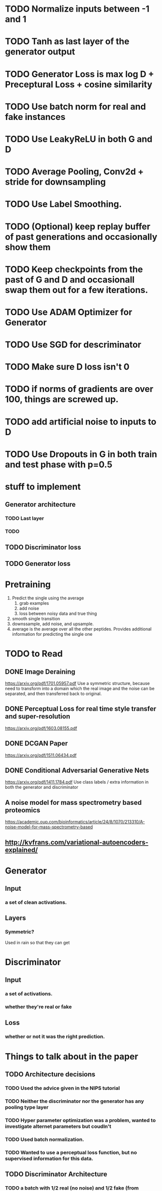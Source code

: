 * TODO Normalize inputs between -1 and 1
* TODO Tanh as last layer of the generator output
* TODO Generator Loss is max log D + Preceptural Loss + cosine similarity
* TODO Use batch norm for real and fake instances
* TODO Use LeakyReLU in both G and D
* TODO Average Pooling, Conv2d + stride for downsampling
* TODO Use Label Smoothing.
* TODO (Optional) keep replay buffer of past generations and occasionally show them
* TODO Keep checkpoints from the past of G and D and occasionall swap them out for a few iterations.
* TODO Use ADAM Optimizer for Generator
* TODO Use SGD for descriminator
* TODO Make sure D loss isn't 0
* TODO if norms of gradients are over 100, things are screwed up.
* TODO add artificial noise to inputs to D
* TODO Use Dropouts in G in both train and test phase with p=0.5
* stuff to implement
** Generator architecture
*** TODO Last layer
*** TODO 
** TODO Discriminator loss
** TODO Generator loss
* Pretraining
  1. Predict the single using the average
     1. grab examples
     2. add noise
     3. loss between noisy data and true thing
  2. smooth single transition
  3. downssample, add noise, and upsample.
  4. average is the average over all the other peptides. Provides additional information for predicting the single one
* TODO to Read
** DONE Image Deraining 
   CLOSED: [2017-04-25 Tue 17:47]
   https://arxiv.org/pdf/1701.05957.pdf
   Use a symmetric structure, because need to transform into a domain which the real image and the noise can be separated, and then transferred back to original.
** DONE Perceptual Loss for real time style transfer and super-resolution
   CLOSED: [2017-04-26 Wed 15:57]
   https://arxiv.org/pdf/1603.08155.pdf
** DONE DCGAN Paper
   CLOSED: [2017-04-26 Wed 15:57]
   https://arxiv.org/pdf/1511.06434.pdf
** DONE Conditional Adversarial Generative Nets
   CLOSED: [2017-04-26 Wed 15:57]
   https://arxiv.org/pdf/1411.1784.pdf
   Use class labels / extra information in both the generator and discriminator
** A noise model for mass spectrometry based proteomics
   https://academic.oup.com/bioinformatics/article/24/8/1070/213310/A-noise-model-for-mass-spectrometry-based
** http://kvfrans.com/variational-autoencoders-explained/
* Generator
** Input
*** a set of clean activations.
** Layers
*** Symmetric?
    Used in rain so that they can get 
* Discriminator
** Input
*** a set of activations.
*** whether they're real or fake
** Loss
*** whether or not it was the right prediction.
* Things to talk about in the paper
** TODO Architecture decisions
*** TODO Used the advice given in the NIPS tutorial
*** TODO Neither the discriminator nor the generator has any pooling type layer
*** TODO Hyper parameter optimization was a problem, wanted to investigate alternet parameters but coudln't
*** TODO Used batch normalization.
*** TODO Wanted to use a perceptual loss function, but no supervised information for this data.
** TODO Discriminator Architecture
*** TODO a batch with 1/2 real (no noise) and 1/2 fake (from generator)
*** TODO SGD was used to optimize, with a learning rate of 0.01
** TODO Generator Architecture
*** TODO noisy original was given as the inputs
*** TODO ADAM with epsilon = 0.01 was used.
*** TODO No pooling layers because the necessary information is local
*** TODO The goal was to force the network to by having fewer parameters in the middle
**** TODO Similar to an autoencoder
**** TODO Idea inspired by *rain paper*
** TODO Results discussion
*** TODO Unclear whether the adversarial component made that much difference
*** TODO Really needed a perceptual loss function to get the same level of success
